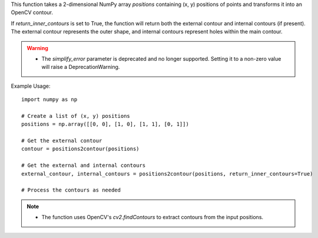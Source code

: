 .. py:function:: positions2contour(positions: numpy.ndarray, simplify_error: float = 0, return_inner_contours: bool = False) -> numpy.ndarray

   Transform a list of positions into an OpenCV contour.

   :param numpy.ndarray positions: A 2-dimensional array with shape [N, 2], where N represents the number of points. Each row contains (x, y) positions.
   :param float simplify_error: Deprecated. Simplification is no longer supported (default is 0).
   :param bool return_inner_contours: A boolean indicating whether to return internal contours (default is False). Internal contours are contours around holes within the main contour.
   :return: An OpenCV contour representing the shape defined by the input positions.
   :rtype: numpy.ndarray

This function takes a 2-dimensional NumPy array `positions` containing (x, y) positions of points and transforms it into an OpenCV contour.

If `return_inner_contours` is set to True, the function will return both the external contour and internal contours (if present). The external contour represents the outer shape, and internal contours represent holes within the main contour.

.. warning::
   - The `simplify_error` parameter is deprecated and no longer supported. Setting it to a non-zero value will raise a DeprecationWarning.

Example Usage::

   import numpy as np

   # Create a list of (x, y) positions
   positions = np.array([[0, 0], [1, 0], [1, 1], [0, 1]])

   # Get the external contour
   contour = positions2contour(positions)

   # Get the external and internal contours
   external_contour, internal_contours = positions2contour(positions, return_inner_contours=True)

   # Process the contours as needed

.. note::
   - The function uses OpenCV's `cv2.findContours` to extract contours from the input positions.
